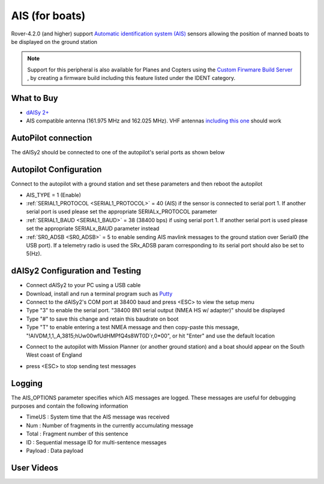 .. _common-ais:

===============
AIS (for boats)
===============

.. image:: ../../../images/ais-daisy2.png

Rover-4.2.0 (and higher) support `Automatic identification system (AIS) <https://en.wikipedia.org/wiki/Automatic_identification_system>`__ sensors allowing the position of manned boats to be displayed on the ground station

.. note:: Support for this peripheral is also available for Planes and Copters using the `Custom Firwmare Build Server <https://custom.ardupilot.org/>`__ , by creating a firmware build including this feature listed under the IDENT category.

What to Buy
-----------

- `dAISy 2+ <https://shop.wegmatt.com/products/daisy-2-dual-channel-ais-receiver-with-nmea-0183>`__
- AIS compatible antenna (161.975 MHz and 162.025 MHz).  VHF antennas `including this one <https://www.ebay.co.uk/itm/133825338570?chn=ps&norover=1&mkevt=1&mkrid=710-134428-41853-0&mkcid=2&itemid=133825338570&targetid=1279076611409&device=c&mktype=pla&googleloc=9045387&poi=&campaignid=12125450855&mkgroupid=123088734215&rlsatarget=pla-1279076611409&abcId=9300480&merchantid=7309454&gclid=CjwKCAjwmK6IBhBqEiwAocMc8sJIbv4ZN9fhjX3vB1uKhBodpDi0X3O4bFbGwYcejBn_U2bl1SpqfRoCG3EQAvD_BwE>`__ should work

AutoPilot connection
--------------------

The dAISy2 should be connected to one of the autopilot's serial ports as shown below

  .. image:: ../../../images/ais-daisy2-autopilot.png
      :target: ../_images/ais-daisy2-autopilot.png
      :width: 400px

Autopilot Configuration
-----------------------

Connect to the autopilot with a ground station and set these parameters and then reboot the autopilot

- AIS_TYPE = 1 (Enable)
- :ref:`SERIAL1_PROTOCOL <SERIAL1_PROTOCOL>` = 40 (AIS) if the sensor is connected to serial port 1.  If another serial port is used please set the appropriate SERIALx_PROTOCOL parameter
- :ref:`SERIAL1_BAUD <SERIAL1_BAUD>` = 38 (38400 bps) if using serial port 1.  If another serial port is used please set the appropriate SERIALx_BAUD parameter instead
- :ref:`SR0_ADSB <SR0_ADSB>` = 5 to enable sending AIS mavlink messages to the ground station over Serial0 (the USB port).  If a telemetry radio is used the SRx_ADSB param corresponding to its serial port should also be set to 5(Hz).

dAISy2 Configuration and Testing
--------------------------------

- Connect dAISy2 to your PC using a USB cable
- Download, install and run a terminal program such as `Putty <https://www.putty.org/>`__
- Connect to the dAISy2's COM port at 38400 baud and press <ESC> to view the setup menu
- Type "3" to enable the serial port.  "38400 8N1 serial output (NMEA HS w/ adapter)" should be displayed
- Type "#" to save this change and retain this baudrate on boot
- Type "T" to enable entering a test NMEA message and then copy-paste this message, "!AIVDM,1,1,,A,3815;hUw00wfUdHMPfQ4s8WT0D`r,0*00", or hit "Enter" and use the default location

.. image:: ../../../images/ais-daisy2-console.png
  :target: ../_images/ais-daisy2-console.png
  :width: 400px

- Connect to the autopilot with Mission Planner (or another ground station) and a boat should appear on the South West coast of England

.. image:: ../../../images/ais-gcs.png
  :target: ../_images/ais-gcs.png
  :width: 400px

- press <ESC> to stop sending test messages

Logging
-------

The AIS_OPTIONS parameter specifies which AIS messages are logged.  These messages are useful for debugging purposes and contain the following information

- TimeUS : System time that the AIS message was received
- Num : Number of fragments in the currently accumulating message
- Total : Fragment number of this sentence
- ID : Sequential message ID for multi-sentence messages
- Payload : Data payload

User Videos
-----------

.. youtube:: pGluWMlIXho
    :width: 100%

